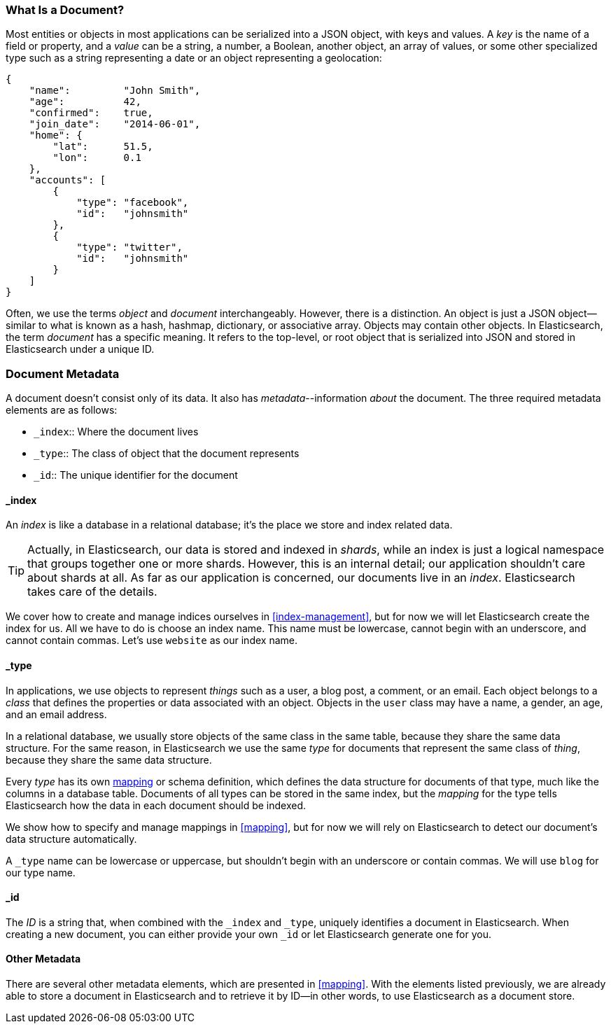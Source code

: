 [[document]]
=== What Is a Document?

Most entities or objects in most applications can be serialized into a JSON
object, with keys and values.((("objects")))((("JSON", "objects")))((("keys and values"))) A _key_ is the name of a field or property,
and a _value_ can ((("values")))be a string, a number, a Boolean, another object, an array
of values, or some other specialized type such as a string representing a date
or an object representing a geolocation:

[source,js]
--------------------------------------------------
{
    "name":         "John Smith",
    "age":          42,
    "confirmed":    true,
    "join_date":    "2014-06-01",
    "home": {
        "lat":      51.5,
        "lon":      0.1
    },
    "accounts": [
        {
            "type": "facebook",
            "id":   "johnsmith"
        },
        {
            "type": "twitter",
            "id":   "johnsmith"
        }
    ]
}
--------------------------------------------------


Often, we use the terms _object_ and _document_ interchangeably. However,
there is a distinction.((("objects", "documents versus")))((("documents", "objects versus")))  An object is just a JSON object--similar to what is
known as a hash, hashmap, dictionary, or associative array. Objects may contain
other objects. In Elasticsearch, the term _document_ has a specific meaning. It refers
to the top-level, or root object that((("root object"))) is serialized into JSON and
stored in Elasticsearch under a unique ID.

=== Document Metadata

A document doesn't consist only of its data.((("documents", "metadata"))) It also has
_metadata_--information _about_ the document.((("metadata, document"))) The three required metadata
elements are as follows:


* `_index`::  
   Where the document lives
   
* `_type`::   
   The class of object that the document represents
   
* `_id`::     
   The unique identifier for the document

==== _index

An _index_ is like a database in a relational database; it's the place
we store and index related data.((("indexes")))

TIP: Actually, in Elasticsearch, our data is stored and indexed in _shards_,
while an index is just a logical namespace that groups together one or more
shards.((("shards", "grouped in indexes"))) However, this is an internal detail; our application shouldn't care
about shards at all.  As far as our application is concerned, our documents
live in an _index_. Elasticsearch takes care of the details.

We cover how to create and manage indices ourselves in <<index-management>>,
but for now we will let Elasticsearch create the index for us.  All we have to
do is choose an index name.  This name must be lowercase, cannot begin with an
underscore, and cannot contain commas. Let's use `website` as our index name.

==== _type

In applications, we use objects to represent _things_ such as a user, a blog
post, a comment, or an email. Each object belongs to a _class_ that defines
the properties or data associated with an object. Objects in the `user` class
may have a name, a gender, an age, and an email address.

In a relational database, we usually store objects of the same class in the
same table, because they share the same data structure. For the same reason, in
Elasticsearch we use the same _type_ for ((("types")))documents that represent the same
class of _thing_, because they share the same data structure.

Every _type_ has its own <<mapping,mapping>> or schema ((("mapping (types)")))((("schema definition, types")))definition, which
defines the data structure for documents of that type, much like the columns
in a database table. Documents of all types can be stored in the same index,
but the _mapping_ for the type tells Elasticsearch how the data in each
document should be indexed.

We show how to specify and manage mappings in <<mapping>>, but for now
we will rely on Elasticsearch to detect our document's data structure
automatically.

A `_type` name can be lowercase or uppercase, but shouldn't begin with an
underscore or contain commas.((("types", "names of")))  We will use `blog` for our type name.

==== _id

The _ID_ is a string that,((("id", "in document metadata"))) when combined with the `_index` and `_type`,
uniquely identifies a document in Elasticsearch. When creating a new document,
you can either provide your own `_id` or let Elasticsearch generate one for
you.

==== Other Metadata

There are several other metadata elements, which are presented in
<<mapping>>. With the elements listed previously, we are already able to store a
document in Elasticsearch and to retrieve it by ID--in other words, to use
Elasticsearch as a document store.
